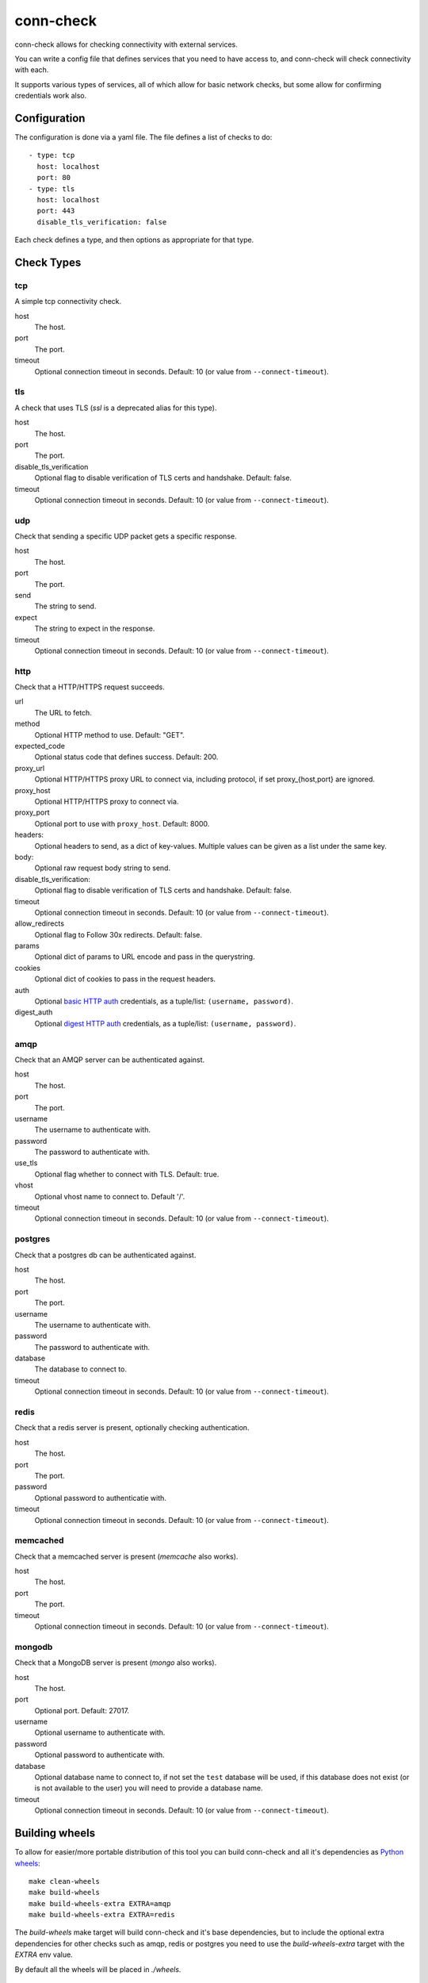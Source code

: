 conn-check
==========

conn-check allows for checking connectivity with external services.

You can write a config file that defines services that you need to
have access to, and conn-check will check connectivity with each.

It supports various types of services, all of which allow for
basic network checks, but some allow for confirming credentials
work also.

Configuration
-------------

The configuration is done via a yaml file. The file defines a list
of checks to do::

    - type: tcp
      host: localhost
      port: 80
    - type: tls
      host: localhost
      port: 443
      disable_tls_verification: false

Each check defines a type, and then options as appropriate for that type.

Check Types
-----------

tcp
```

A simple tcp connectivity check.

host
    The host.

port
    The port.

timeout
    Optional connection timeout in seconds. Default: 10 (or value from ``--connect-timeout``).


tls
```

A check that uses TLS (`ssl` is a deprecated alias for this type).

host
    The host.

port
    The port.

disable_tls_verification
    Optional flag to disable verification of TLS certs and handshake. Default:
    false.

timeout
    Optional connection timeout in seconds. Default: 10 (or value from ``--connect-timeout``).


udp
```

Check that sending a specific UDP packet gets a specific response.

host
    The host.

port
    The port.

send
    The string to send.

expect
    The string to expect in the response.

timeout
    Optional connection timeout in seconds. Default: 10 (or value from ``--connect-timeout``).


http
````

Check that a HTTP/HTTPS request succeeds.

url
    The URL to fetch.

method
    Optional HTTP method to use. Default: "GET".

expected_code
    Optional status code that defines success. Default: 200.

proxy_url
    Optional HTTP/HTTPS proxy URL to connect via, including protocol,
    if set proxy_{host,port} are ignored.

proxy_host
    Optional HTTP/HTTPS proxy to connect via.

proxy_port
    Optional port to use with ``proxy_host``. Default: 8000.

headers:
    Optional headers to send, as a dict of key-values. Multiple values can be
    given as a list under the same key.

body:
    Optional raw request body string to send.

disable_tls_verification:
    Optional flag to disable verification of TLS certs and handshake. Default:
    false.

timeout
    Optional connection timeout in seconds. Default: 10 (or value from ``--connect-timeout``).

allow_redirects
    Optional flag to Follow 30x redirects. Default: false.

params
    Optional dict of params to URL encode and pass in the querystring.

cookies
    Optional dict of cookies to pass in the request headers.

auth
    Optional `basic HTTP auth <https://en.wikipedia.org/wiki/Basic_access_authentication>`_
    credentials, as a tuple/list: ``(username, password)``.

digest_auth
    Optional `digest HTTP auth <https://en.wikipedia.org/wiki/Digest_access_authentication>`_
    credentials, as a tuple/list: ``(username, password)``.


amqp
````

Check that an AMQP server can be authenticated against.

host
    The host.

port
    The port.

username
    The username to authenticate with.

password
    The password to authenticate with.

use_tls
    Optional flag whether to connect with TLS. Default: true.

vhost
    Optional vhost name to connect to. Default '/'.

timeout
    Optional connection timeout in seconds. Default: 10 (or value from ``--connect-timeout``).


postgres
````````

Check that a postgres db can be authenticated against.

host
    The host.

port
    The port.

username
    The username to authenticate with.

password
    The password to authenticate with.

database
    The database to connect to.

timeout
    Optional connection timeout in seconds. Default: 10 (or value from ``--connect-timeout``).


redis
`````

Check that a redis server is present, optionally checking authentication.

host
    The host.

port
    The port.

password
    Optional password to authenticatie with.

timeout
    Optional connection timeout in seconds. Default: 10 (or value from ``--connect-timeout``).


memcached
`````````

Check that a memcached server is present (`memcache` also works).

host
    The host.

port
    The port.

timeout
    Optional connection timeout in seconds. Default: 10 (or value from ``--connect-timeout``).


mongodb
```````

Check that a MongoDB server is present (`mongo` also works).

host
    The host.

port
    Optional port. Default: 27017.

username
    Optional username to authenticate with.

password
    Optional password to authenticate with.

database
    Optional database name to connect to, if not set the ``test`` database will be used,
    if this database does not exist (or is not available to the user) you will need to
    provide a database name.

timeout
    Optional connection timeout in seconds. Default: 10 (or value from ``--connect-timeout``).


Building wheels
---------------

To allow for easier/more portable distribution of this tool you can build
conn-check and all it's dependencies as `Python wheels <http://legacy.python.org/dev/peps/pep-0427/>`_::

    make clean-wheels
    make build-wheels
    make build-wheels-extra EXTRA=amqp
    make build-wheels-extra EXTRA=redis

The `build-wheels` make target will build conn-check and it's base
dependencies, but to include the optional extra dependencies for other
checks such as amqp, redis or postgres you need to use the
`build-wheels-extra` target with the `EXTRA` env value.

By default all the wheels will be placed in `./wheels`.


Automatically generating conn-check YAML configurations
-------------------------------------------------------

The `conn-check-configs <https://pypi.python.org/pypi/conn-check-configs>`_ package contains utilities/libraries
for generating checks from existing application configurations and environments, e.g. from Django settings modules
and Juju environments.
